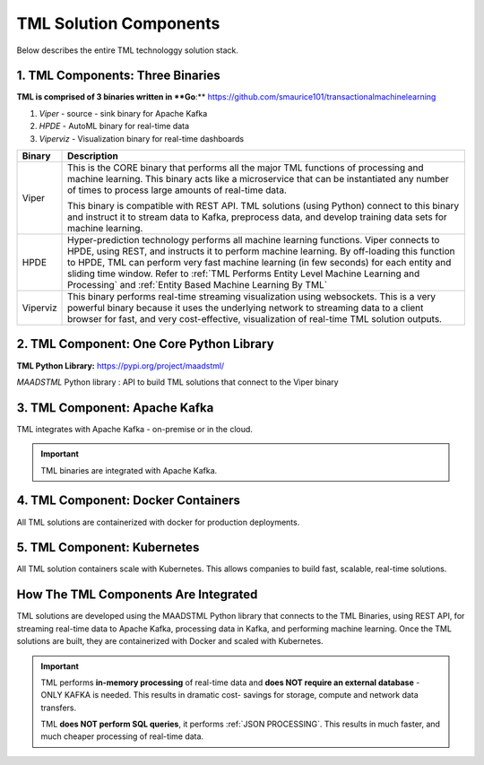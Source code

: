 TML Solution Components
=====

Below describes the entire TML technologgy solution stack.

1. TML Components: Three Binaries
------------

**TML is comprised of 3 binaries written in **Go**:** https://github.com/smaurice101/transactionalmachinelearning

1. *Viper* - source - sink binary for Apache Kafka
2. *HPDE* - AutoML binary for real-time data
3. *Viperviz* - Visualization binary for real-time dashboards

.. list-table::

   * - **Binary**
     - **Description**
   * - Viper
     - This is the CORE binary that performs all the major TML functions of processing and machine learning.  This binary acts like a microservice that can be 
       instantiated any number of times to process large amounts of real-time data.

       This binary is compatible with REST API.  TML solutions (using Python) connect to this binary and instruct it to stream data to Kafka, preprocess data, and 
       develop training data sets for machine learning.
   * - HPDE
     - Hyper-prediction technology performs all machine learning functions.  Viper connects to HPDE, using REST, and instructs it to perform machine learning.  By 
       off-loading this function to HPDE, TML can perform very fast machine learning (in few seconds) for each entity and sliding time window.  Refer to :ref:`TML 
       Performs Entity Level Machine Learning and Processing` and :ref:`Entity Based Machine Learning By TML`
   * - Viperviz
     - This binary performs real-time streaming visualization using websockets.  This is a very powerful binary because it uses the underlying network to streaming 
       data to a client browser for fast, and very cost-effective, visualization of real-time TML solution outputs.


2. TML Component: One Core Python Library
--------------------------

**TML Python Library:** https://pypi.org/project/maadstml/

*MAADSTML* Python library : API to build TML solutions that connect to the Viper binary

3. TML Component: Apache Kafka
--------------------------

TML integrates with Apache Kafka - on-premise or in the cloud.

.. important::

   TML binaries are integrated with Apache Kafka.

4. TML Component: Docker Containers
--------------------------

All TML solutions are containerized with docker for production deployments.

5. TML Component: Kubernetes
--------------------------

All TML solution containers scale with Kubernetes.  This allows companies to build fast, scalable, real-time solutions.

How The TML Components Are Integrated 
--------------------------

TML solutions are developed using the MAADSTML Python library that connects to the TML Binaries, using REST API, for streaming real-time data to Apache Kafka, processing data in Kafka, and performing machine learning.  Once the TML solutions are built, they are containerized with Docker and scaled with Kubernetes.

.. important::

   TML performs **in-memory processing** of real-time data and **does NOT require an external database** - ONLY KAFKA is needed.  This results in dramatic cost- 
   savings for storage, compute and network data transfers.

   TML **does NOT perform SQL queries**, it performs :ref:`JSON PROCESSING`.  This results in much faster, and much cheaper processing of real-time data.




